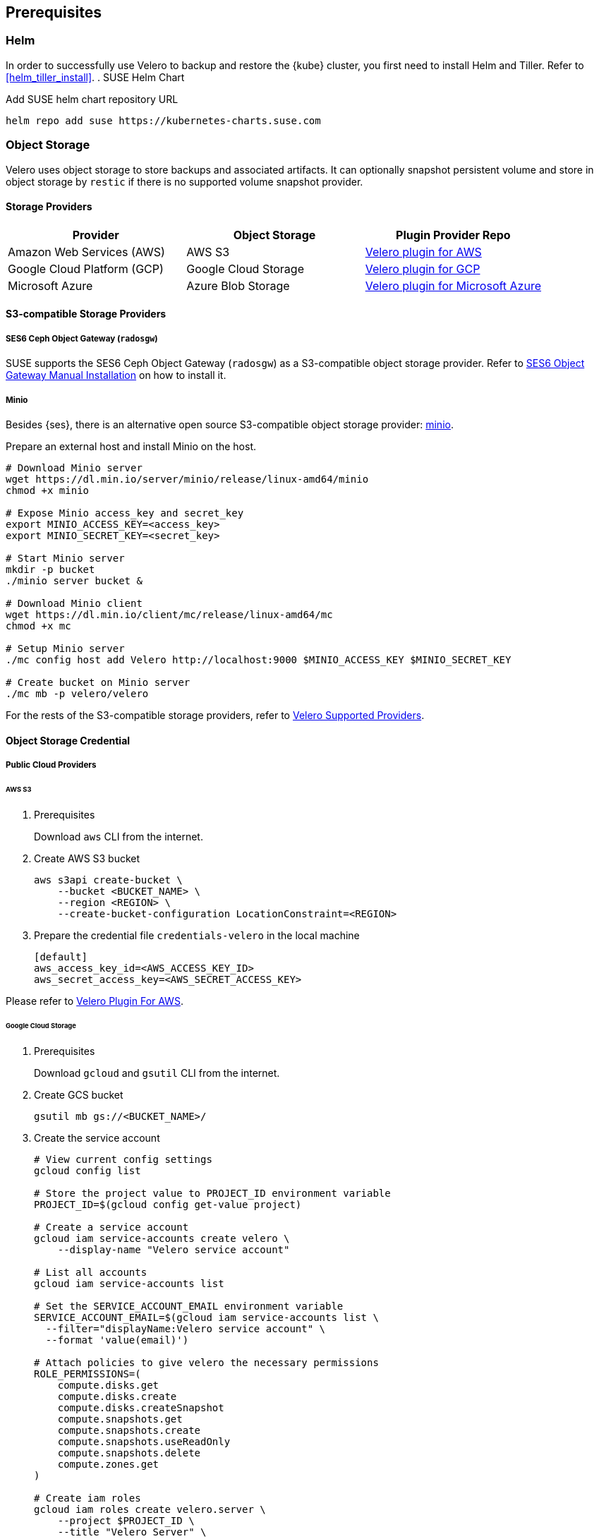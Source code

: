 == Prerequisites

=== Helm

In order to successfully use Velero to backup and restore the {kube} cluster, you first need to install Helm and Tiller.
Refer to <<helm_tiller_install>>.
. SUSE Helm Chart

Add SUSE helm chart repository URL

[source,bash]
----
helm repo add suse https://kubernetes-charts.suse.com
----

=== Object Storage

Velero uses object storage to store backups and associated artifacts.
It can optionally snapshot persistent volume and store in object storage by `restic` if there is no supported volume snapshot provider.

==== Storage Providers

[options="header"]
|===
| Provider | Object Storage | Plugin Provider Repo

|Amazon Web Services (AWS)
|AWS S3
|link:https://github.com/vmware-tanzu/velero-plugin-for-aws[Velero plugin for AWS]

|Google Cloud Platform (GCP)
|Google Cloud Storage
|link:https://github.com/vmware-tanzu/velero-plugin-for-gcp[Velero plugin for GCP]

|Microsoft Azure
|Azure Blob Storage
|link:https://github.com/vmware-tanzu/velero-plugin-for-microsoft-azure[Velero plugin for Microsoft Azure]
|===

==== S3-compatible Storage Providers
===== SES6 Ceph Object Gateway (`radosgw`)

SUSE supports the SES6 Ceph Object Gateway (`radosgw`) as a S3-compatible object storage provider.
Refer to link:https://documentation.suse.com/ses/6/html/ses-all/cha-ceph-additional-software-installation.html[SES6 Object Gateway Manual Installation] on how to install it.

===== Minio

Besides {ses}, there is an alternative open source S3-compatible object storage provider: link:https://min.io/[minio].

Prepare an external host and install Minio on the host.

[source,bash]
----
# Download Minio server
wget https://dl.min.io/server/minio/release/linux-amd64/minio
chmod +x minio

# Expose Minio access_key and secret_key
export MINIO_ACCESS_KEY=<access_key>
export MINIO_SECRET_KEY=<secret_key>

# Start Minio server
mkdir -p bucket
./minio server bucket &

# Download Minio client
wget https://dl.min.io/client/mc/release/linux-amd64/mc
chmod +x mc

# Setup Minio server
./mc config host add Velero http://localhost:9000 $MINIO_ACCESS_KEY $MINIO_SECRET_KEY

# Create bucket on Minio server
./mc mb -p velero/velero
----

For the rests of the S3-compatible storage providers, refer to link:https://velero.io/docs/v1.2.0/supported-providers/[Velero Supported Providers].

==== Object Storage Credential
===== Public Cloud Providers
====== AWS S3

. Prerequisites
+
Download `aws` CLI from the internet.

. Create AWS S3 bucket
+
[source,bash]
----
aws s3api create-bucket \
    --bucket <BUCKET_NAME> \
    --region <REGION> \
    --create-bucket-configuration LocationConstraint=<REGION>
----

. Prepare the credential file `credentials-velero` in the local machine
+
----
[default]
aws_access_key_id=<AWS_ACCESS_KEY_ID>
aws_secret_access_key=<AWS_SECRET_ACCESS_KEY>
----

Please refer to link:https://github.com/vmware-tanzu/velero-plugin-for-aws/tree/v1.0.0[Velero Plugin For AWS].

====== Google Cloud Storage

. Prerequisites
+
Download `gcloud` and `gsutil` CLI from the internet.

. Create GCS bucket
+
[source,bash]
----
gsutil mb gs://<BUCKET_NAME>/
----

. Create the service account
+
[source,bash]
----
# View current config settings
gcloud config list

# Store the project value to PROJECT_ID environment variable
PROJECT_ID=$(gcloud config get-value project)

# Create a service account
gcloud iam service-accounts create velero \
    --display-name "Velero service account"

# List all accounts
gcloud iam service-accounts list

# Set the SERVICE_ACCOUNT_EMAIL environment variable
SERVICE_ACCOUNT_EMAIL=$(gcloud iam service-accounts list \
  --filter="displayName:Velero service account" \
  --format 'value(email)')

# Attach policies to give velero the necessary permissions
ROLE_PERMISSIONS=(
    compute.disks.get
    compute.disks.create
    compute.disks.createSnapshot
    compute.snapshots.get
    compute.snapshots.create
    compute.snapshots.useReadOnly
    compute.snapshots.delete
    compute.zones.get
)

# Create iam roles
gcloud iam roles create velero.server \
    --project $PROJECT_ID \
    --title "Velero Server" \
    --permissions "$(IFS=","; echo "${ROLE_PERMISSIONS[*]}")"

# Bind iam policy to project
gcloud projects add-iam-policy-binding $PROJECT_ID \
    --member serviceAccount:$SERVICE_ACCOUNT_EMAIL \
    --role projects/$PROJECT_ID/roles/velero.server

gsutil iam ch serviceAccount:$SERVICE_ACCOUNT_EMAIL:objectAdmin gs://<BUCKET_NAME>
----

.  Create credential file `credentials-velero` in the local machine
+
[source,bash]
----
gcloud iam service-accounts keys create credentials-velero \
    --iam-account $SERVICE_ACCOUNT_EMAIL
----

Please refer to link:https://github.com/vmware-tanzu/velero-plugin-for-gcp/tree/v1.0.0[Velero Plugin For GCP].

====== Azure Blob Storage

Create the credential file `credentials-velero` in the local machine

Please refer to link:https://github.com/vmware-tanzu/velero-plugin-for-microsoft-azure/tree/v1.0.0[Velero Plugin For Azure].

===== S3-compatible Storage Providers, like `radosgw`

Create the credential file `credentials-velero` in the local machine

----
[default]
aws_access_key_id=<S3_COMPATIBLE_STORAGE_ACCESS_KEY_ID>
aws_secret_access_key=<S3_COMPATIBLE_STORAGE_SECRET_ACCESS_KEY>
----

==== Volume Snapshotter

[NOTE]
A Volume snapshotter is able to snapshot it's persistent volumes if it's volume driver supports do volume snapshot.
If a volume provider does not support snapshot or does not have supported Velero storage plugin, Velero will leverage `restic` to do persistent volume backup and restore.

[IMPORTANT]
Please note what persistent volumes are supported for snapshot by storage providers.
Then administrators have to determine whether to deploy the `restic` DaemonSet or not.

[options="header"]
|===
|Provider | Volume Snapshotter | Plugin Provider Repo
|Amazon Web Services (AWS) | AWS EBS | link:https://github.com/vmware-tanzu/velero-plugin-for-aws[Velero plugin for AWS]
|===

For the other `snapshotter` providers refer to link:https://velero.io/docs/v1.2.0/supported-providers/[Velero Supported Providers].

. Finally, install Velero CLI
+
[source,bash]
----
sudo zypper install velero
----

== Known Issues

. Velero reports errors when when restoring Cilium CRDs. However, this does not effect Cilium functionality.
+
[NOTE]
====
You can add a label to Cilium CRDs to skip Velero backup.

[source,bash]
----
kubectl label -n kube-system customresourcedefinitions/ciliumendpoints.cilium.io velero.io/exclude-from-backup=true

kubectl label -n kube-system customresourcedefinitions/ciliumnetworkpolicies.cilium.io velero.io/exclude-from-backup=true
----
====

. When restoring `dex` and `gangway`, Velero reports `NodePort` cannot be restored since `dex` and `gangway` are deployed by an addon already and the same `NodePort` has be registered.
However, this does not break the `dex` and `gangway` service access from outside.
+
[NOTE]
====
You can add a label to services `oidc-dex` and `oidc-gangway` to skip Velero backup.

[source,bash]
----
kubectl label -n kube-system services/oidc-dex velero.io/exclude-from-backup=true

kubectl label -n kube-system services/oidc-gangway velero.io/exclude-from-backup=true
----
====
